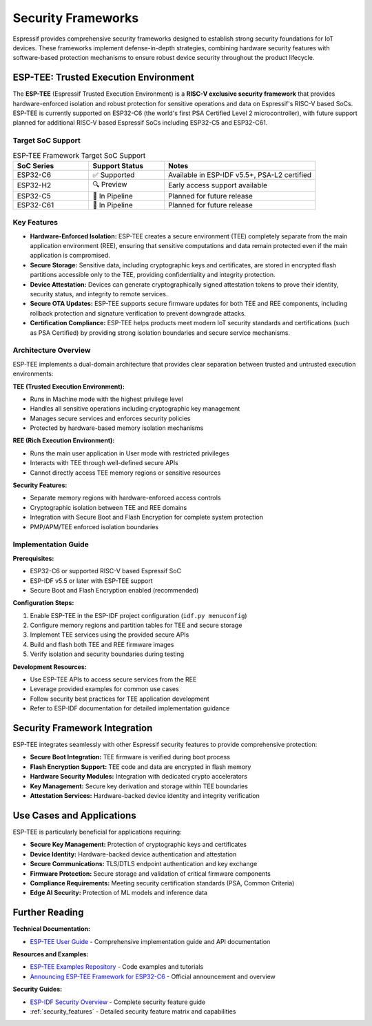 .. _security_frameworks:

Security Frameworks
===================

Espressif provides comprehensive security frameworks designed to establish strong security foundations for IoT devices. These frameworks implement defense-in-depth strategies, combining hardware security features with software-based protection mechanisms to ensure robust device security throughout the product lifecycle.

ESP-TEE: Trusted Execution Environment
--------------------------------------

The **ESP-TEE** (Espressif Trusted Execution Environment) is a **RISC-V exclusive security framework** that provides hardware-enforced isolation and robust protection for sensitive operations and data on Espressif's RISC-V based SoCs. ESP-TEE is currently supported on ESP32-C6 (the world's first PSA Certified Level 2 microcontroller), with future support planned for additional RISC-V based Espressif SoCs including ESP32-C5 and ESP32-C61.

Target SoC Support
~~~~~~~~~~~~~~~~~~~

.. list-table:: ESP-TEE Framework Target SoC Support
   :header-rows: 1
   :widths: 25 25 50

   * - SoC Series
     - Support Status
     - Notes
   * - ESP32-C6
     - ✅ Supported
     - Available in ESP-IDF v5.5+, PSA-L2 certified
   * - ESP32-H2
     - 🔍 Preview
     - Early access support available
   * - ESP32-C5
     - 🔄 In Pipeline
     - Planned for future release
   * - ESP32-C61
     - 🔄 In Pipeline
     - Planned for future release

Key Features
~~~~~~~~~~~~

- **Hardware-Enforced Isolation:** ESP-TEE creates a secure environment (TEE) completely separate from the main application environment (REE), ensuring that sensitive computations and data remain protected even if the main application is compromised.
- **Secure Storage:** Sensitive data, including cryptographic keys and certificates, are stored in encrypted flash partitions accessible only to the TEE, providing confidentiality and integrity protection.
- **Device Attestation:** Devices can generate cryptographically signed attestation tokens to prove their identity, security status, and integrity to remote services.
- **Secure OTA Updates:** ESP-TEE supports secure firmware updates for both TEE and REE components, including rollback protection and signature verification to prevent downgrade attacks.
- **Certification Compliance:** ESP-TEE helps products meet modern IoT security standards and certifications (such as PSA Certified) by providing strong isolation boundaries and secure service mechanisms.

Architecture Overview
~~~~~~~~~~~~~~~~~~~~~

ESP-TEE implements a dual-domain architecture that provides clear separation between trusted and untrusted execution environments:

**TEE (Trusted Execution Environment):**

- Runs in Machine mode with the highest privilege level
- Handles all sensitive operations including cryptographic key management
- Manages secure services and enforces security policies
- Protected by hardware-based memory isolation mechanisms

**REE (Rich Execution Environment):**

- Runs the main user application in User mode with restricted privileges
- Interacts with TEE through well-defined secure APIs
- Cannot directly access TEE memory regions or sensitive resources

**Security Features:**

- Separate memory regions with hardware-enforced access controls
- Cryptographic isolation between TEE and REE domains
- Integration with Secure Boot and Flash Encryption for complete system protection
- PMP/APM/TEE enforced isolation boundaries

Implementation Guide
~~~~~~~~~~~~~~~~~~~~

**Prerequisites:**

- ESP32-C6 or supported RISC-V based Espressif SoC
- ESP-IDF v5.5 or later with ESP-TEE support
- Secure Boot and Flash Encryption enabled (recommended)

**Configuration Steps:**

1. Enable ESP-TEE in the ESP-IDF project configuration (``idf.py menuconfig``)
2. Configure memory regions and partition tables for TEE and secure storage
3. Implement TEE services using the provided secure APIs
4. Build and flash both TEE and REE firmware images
5. Verify isolation and security boundaries during testing

**Development Resources:**

- Use ESP-TEE APIs to access secure services from the REE
- Leverage provided examples for common use cases
- Follow security best practices for TEE application development
- Refer to ESP-IDF documentation for detailed implementation guidance

Security Framework Integration
------------------------------

ESP-TEE integrates seamlessly with other Espressif security features to provide comprehensive protection:

- **Secure Boot Integration:** TEE firmware is verified during boot process
- **Flash Encryption Support:** TEE code and data are encrypted in flash memory  
- **Hardware Security Modules:** Integration with dedicated crypto accelerators
- **Key Management:** Secure key derivation and storage within TEE boundaries
- **Attestation Services:** Hardware-backed device identity and integrity verification

Use Cases and Applications
--------------------------

ESP-TEE is particularly beneficial for applications requiring:

- **Secure Key Management:** Protection of cryptographic keys and certificates
- **Device Identity:** Hardware-backed device authentication and attestation
- **Secure Communications:** TLS/DTLS endpoint authentication and key exchange
- **Firmware Protection:** Secure storage and validation of critical firmware components  
- **Compliance Requirements:** Meeting security certification standards (PSA, Common Criteria)
- **Edge AI Security:** Protection of ML models and inference data

Further Reading
---------------

**Technical Documentation:**

- `ESP-TEE User Guide <https://docs.espressif.com/projects/esp-idf/en/latest/esp32c6/security/tee/index.html>`_ - Comprehensive implementation guide and API documentation

**Resources and Examples:**

- `ESP-TEE Examples Repository <https://github.com/espressif/esp-idf/tree/master/examples/security/tee>`_ - Code examples and tutorials
- `Announcing ESP-TEE Framework for ESP32-C6 <https://developer.espressif.com/blog/2025/02/announcing-esp-tee/>`_ - Official announcement and overview

**Security Guides:**

- `ESP-IDF Security Overview <https://docs.espressif.com/projects/esp-idf/en/latest/esp32c6/security/security.html>`_ - Complete security feature guide
- :ref:`security_features` - Detailed security feature matrix and capabilities
